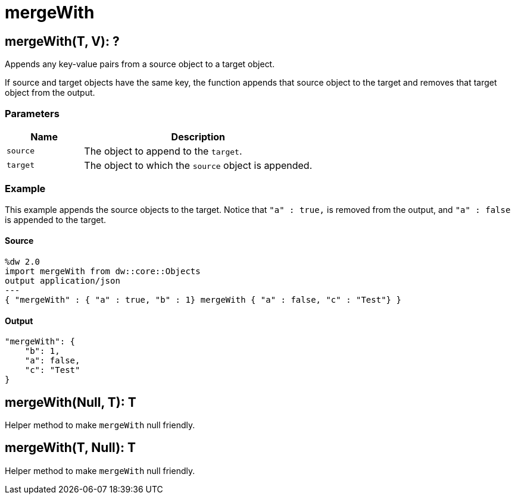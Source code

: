 = mergeWith



[[mergewith1]]
== mergeWith&#40;T, V&#41;: ?

Appends any key-value pairs from a source object to a target object.


If source and target objects have the same key, the function appends
that source object to the target and removes that target object from the output.

=== Parameters

[%header, cols="1,3"]
|===
| Name | Description
| `source` | The object to append to the `target`.
| `target` | The object to which the `source` object is appended.
|===

=== Example

This example appends the source objects to the target. Notice that
`"a" : true,` is removed from the output, and `"a" : false` is appended
to the target.

==== Source

[source,DataWeave, linenums]
----
%dw 2.0
import mergeWith from dw::core::Objects
output application/json
---
{ "mergeWith" : { "a" : true, "b" : 1} mergeWith { "a" : false, "c" : "Test"} }
----

==== Output

[source,JSON,linenums]
----
"mergeWith": {
    "b": 1,
    "a": false,
    "c": "Test"
}
----


[[mergewith2]]
== mergeWith&#40;Null, T&#41;: T

Helper method to make `mergeWith` null friendly.


[[mergewith3]]
== mergeWith&#40;T, Null&#41;: T

Helper method to make `mergeWith` null friendly.

